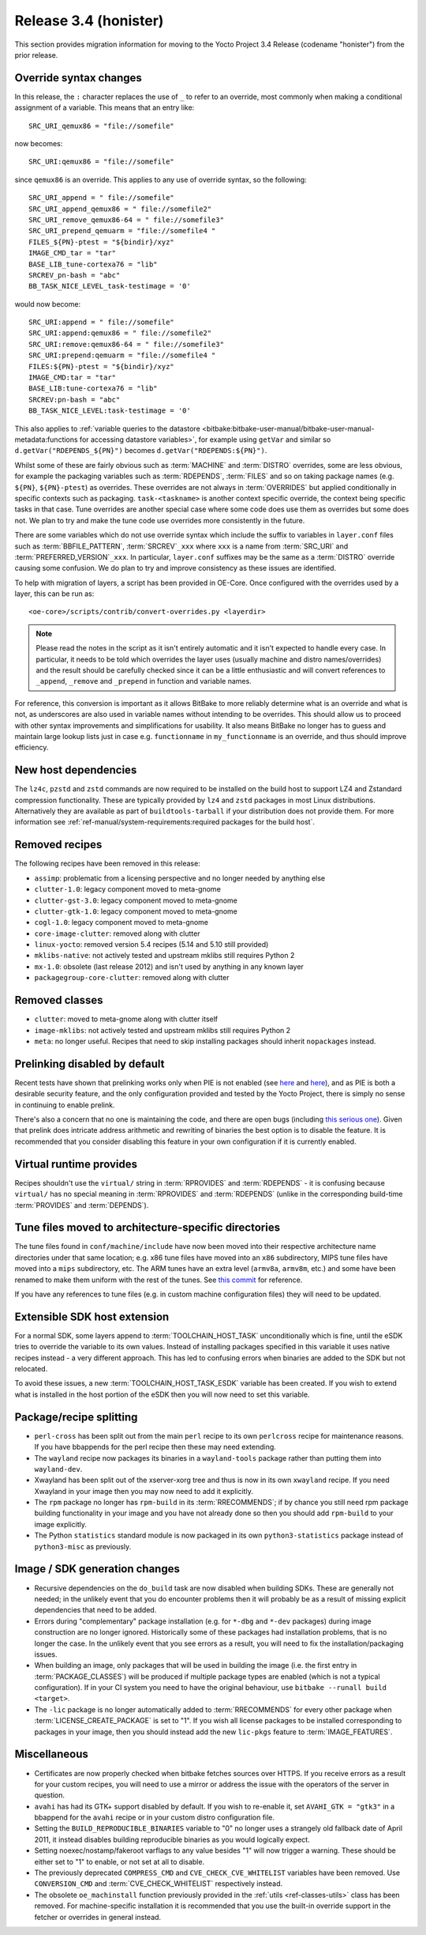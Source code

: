 Release 3.4 (honister)
======================

This section provides migration information for moving to the Yocto
Project 3.4 Release (codename "honister") from the prior release.

Override syntax changes
-----------------------

In this release, the ``:`` character replaces the use of ``_`` to
refer to an override, most commonly when making a conditional assignment
of a variable. This means that an entry like::

   SRC_URI_qemux86 = "file://somefile"

now becomes::

   SRC_URI:qemux86 = "file://somefile"

since ``qemux86`` is an override. This applies to any use of override
syntax, so the following::

   SRC_URI_append = " file://somefile"
   SRC_URI_append_qemux86 = " file://somefile2"
   SRC_URI_remove_qemux86-64 = " file://somefile3"
   SRC_URI_prepend_qemuarm = "file://somefile4 "
   FILES_${PN}-ptest = "${bindir}/xyz"
   IMAGE_CMD_tar = "tar"
   BASE_LIB_tune-cortexa76 = "lib"
   SRCREV_pn-bash = "abc"
   BB_TASK_NICE_LEVEL_task-testimage = '0'

would now become::

   SRC_URI:append = " file://somefile"
   SRC_URI:append:qemux86 = " file://somefile2"
   SRC_URI:remove:qemux86-64 = " file://somefile3"
   SRC_URI:prepend:qemuarm = "file://somefile4 "
   FILES:${PN}-ptest = "${bindir}/xyz"
   IMAGE_CMD:tar = "tar"
   BASE_LIB:tune-cortexa76 = "lib"
   SRCREV:pn-bash = "abc"
   BB_TASK_NICE_LEVEL:task-testimage = '0'

This also applies to
:ref:`variable queries to the datastore <bitbake:bitbake-user-manual/bitbake-user-manual-metadata:functions for accessing datastore variables>`,
for example using ``getVar`` and similar so ``d.getVar("RDEPENDS_${PN}")``
becomes ``d.getVar("RDEPENDS:${PN}")``.

Whilst some of these are fairly obvious such as :term:`MACHINE` and :term:`DISTRO`
overrides, some are less obvious, for example the packaging variables such as
:term:`RDEPENDS`, :term:`FILES` and so on taking package names (e.g. ``${PN}``,
``${PN}-ptest``) as overrides. These overrides are not always in
:term:`OVERRIDES` but applied conditionally in specific contexts
such as packaging. ``task-<taskname>`` is another context specific override, the
context being specific tasks in that case. Tune overrides are another special
case where some code does use them as overrides but some does not. We plan to try
and make the tune code use overrides more consistently in the future.

There are some variables which do not use override syntax which include the
suffix to variables in ``layer.conf`` files such as :term:`BBFILE_PATTERN`,
:term:`SRCREV`\ ``_xxx`` where ``xxx`` is a name from :term:`SRC_URI` and
:term:`PREFERRED_VERSION`\ ``_xxx``. In particular, ``layer.conf`` suffixes
may be the same as a :term:`DISTRO` override causing some confusion. We do
plan to try and improve consistency as these issues are identified.

To help with migration of layers, a script has been provided in OE-Core.
Once configured with the overrides used by a layer, this can be run as::

   <oe-core>/scripts/contrib/convert-overrides.py <layerdir>

.. note::

   Please read the notes in the script as it isn't entirely automatic and it isn't
   expected to handle every case. In particular, it needs to be told which overrides
   the layer uses (usually machine and distro names/overrides) and the result should
   be carefully checked since it can be a little enthusiastic and will convert
   references to ``_append``, ``_remove`` and ``_prepend`` in function and variable
   names.

For reference, this conversion is important as it allows BitBake to more reliably
determine what is an override and what is not, as underscores are also used in
variable names without intending to be overrides. This should allow us to proceed
with other syntax improvements and simplifications for usability. It also means
BitBake no longer has to guess and maintain large lookup lists just in case
e.g. ``functionname`` in ``my_functionname`` is an override, and thus should improve
efficiency.


New host dependencies
---------------------

The ``lz4c``, ``pzstd`` and ``zstd`` commands are now required to be
installed on the build host to support LZ4 and Zstandard compression
functionality. These are typically provided by ``lz4`` and ``zstd``
packages in most Linux distributions. Alternatively they are available
as part of ``buildtools-tarball`` if your distribution does not provide
them. For more information see
:ref:`ref-manual/system-requirements:required packages for the build host`.


Removed recipes
---------------

The following recipes have been removed in this release:

- ``assimp``: problematic from a licensing perspective and no longer
  needed by anything else
- ``clutter-1.0``: legacy component moved to meta-gnome
- ``clutter-gst-3.0``: legacy component moved to meta-gnome
- ``clutter-gtk-1.0``: legacy component moved to meta-gnome
- ``cogl-1.0``: legacy component moved to meta-gnome
- ``core-image-clutter``: removed along with clutter
- ``linux-yocto``: removed version 5.4 recipes (5.14 and 5.10 still
  provided)
- ``mklibs-native``: not actively tested and upstream mklibs still
  requires Python 2
- ``mx-1.0``: obsolete (last release 2012) and isn't used by anything in
  any known layer
- ``packagegroup-core-clutter``: removed along with clutter


Removed classes
---------------

- ``clutter``: moved to meta-gnome along with clutter itself
- ``image-mklibs``: not actively tested and upstream mklibs still
  requires Python 2
- ``meta``: no longer useful. Recipes that need to skip installing
  packages should inherit ``nopackages`` instead.


Prelinking disabled by default
------------------------------

Recent tests have shown that prelinking works only when PIE is not
enabled (see `here <https://rlbl.me/prelink-1>`__ and `here <https://rlbl.me/prelink-2>`__),
and as PIE is both a desirable security feature, and the only
configuration provided and tested by the Yocto Project, there is
simply no sense in continuing to enable prelink.

There's also a concern that no one is maintaining the code, and there
are open bugs (including `this serious one <https://bugzilla.yoctoproject.org/show_bug.cgi?id=14429>`__).
Given that prelink does intricate address arithmetic and rewriting
of binaries the best option is to disable the feature. It is recommended
that you consider disabling this feature in your own configuration if
it is currently enabled.


Virtual runtime provides
------------------------

Recipes shouldn't use the ``virtual/`` string in :term:`RPROVIDES` and
:term:`RDEPENDS` - it is confusing because ``virtual/`` has no special
meaning in :term:`RPROVIDES` and :term:`RDEPENDS` (unlike in the
corresponding build-time :term:`PROVIDES` and :term:`DEPENDS`).


Tune files moved to architecture-specific directories
-----------------------------------------------------

The tune files found in ``conf/machine/include`` have now been moved
into their respective architecture name directories under that same
location; e.g. x86 tune files have moved into an ``x86`` subdirectory,
MIPS tune files have moved into a ``mips`` subdirectory, etc.
The ARM tunes have an extra level (``armv8a``, ``armv8m``, etc.) and
some have been renamed to make them uniform with the rest of the tunes.
See `this commit <http://git.yoctoproject.org/cgit/cgit.cgi/poky/commit/?id=1d381f21f5f13aa0c4e1a45683ed656ebeedd37d>`__
for reference.

If you have any references to tune files (e.g. in custom machine
configuration files) they will need to be updated.


Extensible SDK host extension
-----------------------------

For a normal SDK, some layers append to :term:`TOOLCHAIN_HOST_TASK`
unconditionally which is fine, until the eSDK tries to override the
variable to its own values. Instead of installing packages specified
in this variable it uses native recipes instead - a very different
approach. This has led to confusing errors when binaries are added
to the SDK but not relocated.

To avoid these issues, a new :term:`TOOLCHAIN_HOST_TASK_ESDK` variable has
been created. If you wish to extend what is installed in the host
portion of the eSDK then you will now need to set this variable.


Package/recipe splitting
------------------------

- ``perl-cross`` has been split out from the main ``perl`` recipe to
  its own ``perlcross`` recipe for maintenance reasons. If you have
  bbappends for the perl recipe then these may need extending.

- The ``wayland`` recipe now packages its binaries in a
  ``wayland-tools`` package rather than putting them into
  ``wayland-dev``.

- Xwayland has been split out of the xserver-xorg tree and thus is now
  in its own ``xwayland`` recipe. If you need Xwayland in your image
  then you may now need to add it explicitly.

- The ``rpm`` package no longer has ``rpm-build`` in its :term:`RRECOMMENDS`;
  if by chance  you still need rpm package building functionality in
  your image and you have not already done so then you should add
  ``rpm-build`` to your image explicitly.

- The Python ``statistics`` standard module is now packaged in its own
  ``python3-statistics`` package instead of ``python3-misc`` as
  previously.


Image / SDK generation changes
------------------------------

- Recursive dependencies on the ``do_build`` task are now disabled when
  building SDKs. These are generally not needed; in the unlikely event
  that you do encounter problems then it will probably be as a result of
  missing explicit dependencies that need to be added.

- Errors during "complementary" package installation (e.g. for ``*-dbg``
  and ``*-dev`` packages) during image construction are no longer
  ignored. Historically some of these packages had installation problems,
  that is no longer the case. In the unlikely event that you see errors
  as a result, you will need to fix the installation/packaging issues.

- When building an image, only packages that will be used in building
  the image (i.e. the first entry in :term:`PACKAGE_CLASSES`) will be
  produced if multiple package types are enabled (which is not a typical
  configuration). If in your CI system you need to have the original
  behaviour, use ``bitbake --runall build <target>``.

- The ``-lic`` package is no longer automatically added to
  :term:`RRECOMMENDS` for every other package when
  :term:`LICENSE_CREATE_PACKAGE` is set to "1". If you wish all license
  packages to be installed corresponding to packages in your image, then
  you should instead add the new ``lic-pkgs`` feature to
  :term:`IMAGE_FEATURES`.


Miscellaneous
-------------

- Certificates are now properly checked when bitbake fetches sources
  over HTTPS. If you receive errors as a result for your custom recipes,
  you will need to use a mirror or address the issue with the operators
  of the server in question.

- ``avahi`` has had its GTK+ support disabled by default. If you wish to
  re-enable it, set ``AVAHI_GTK = "gtk3"`` in a bbappend for the
  ``avahi`` recipe or in your custom distro configuration file.

- Setting the ``BUILD_REPRODUCIBLE_BINARIES`` variable to "0" no longer
  uses a strangely old fallback date of April 2011, it instead disables
  building reproducible binaries as you would logically expect.

- Setting noexec/nostamp/fakeroot varflags to any value besides "1" will
  now trigger a warning. These should be either set to "1" to enable, or
  not set at all to disable.

- The previously deprecated ``COMPRESS_CMD`` and
  ``CVE_CHECK_CVE_WHITELIST`` variables have been removed. Use
  ``CONVERSION_CMD`` and :term:`CVE_CHECK_WHITELIST` respectively
  instead.

- The obsolete ``oe_machinstall`` function previously provided in the
  :ref:`utils <ref-classes-utils>` class has been removed. For
  machine-specific installation it is recommended that you use the
  built-in override support in the fetcher or overrides in general
  instead.

